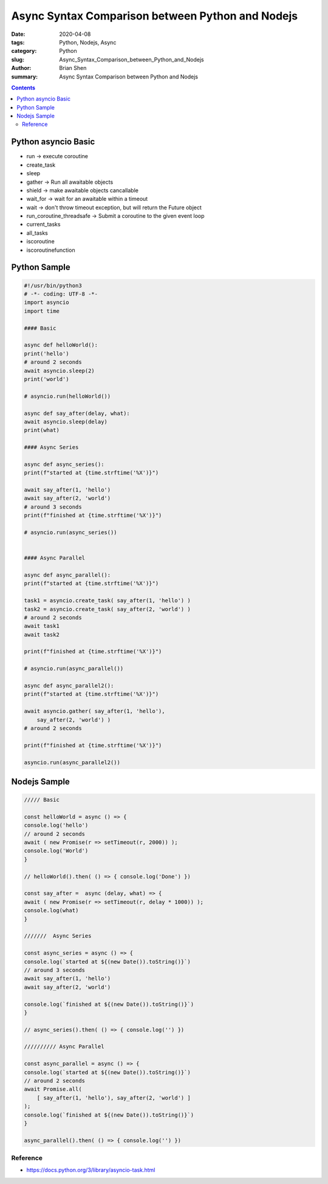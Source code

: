 Async Syntax Comparison between Python and Nodejs
###################################################

:date: 2020-04-08
:tags: Python, Nodejs, Async
:category: Python
:slug: Async_Syntax_Comparison_between_Python_and_Nodejs
:author: Brian Shen
:summary: Async Syntax Comparison between Python and Nodejs

.. _Async_Syntax_Comparison_between_Python_and_Nodejs.rst:

.. contents::


Python asyncio Basic
^^^^^^^^^^^^^^^^^^^^

- run -> execute coroutine 
- create_task 
- sleep 
- gather -> Run all awaitable objects
- shield -> make awaitable objects cancallable 
- wait_for -> wait for an awaitable  within a timeout
- wait -> don't throw timeout exception, but will return the Future object

- run_coroutine_threadsafe -> Submit a coroutine to the given event loop
- current_tasks 
- all_tasks
- iscoroutine 
- iscoroutinefunction 


Python Sample 
^^^^^^^^^^^^^

.. code-block:: python

    #!/usr/bin/python3
    # -*- coding: UTF-8 -*-
    import asyncio
    import time

    #### Basic

    async def helloWorld():
    print('hello')
    # around 2 seconds
    await asyncio.sleep(2)
    print('world')

    # asyncio.run(helloWorld())

    async def say_after(delay, what):
    await asyncio.sleep(delay)
    print(what)

    #### Async Series

    async def async_series():
    print(f"started at {time.strftime('%X')}")

    await say_after(1, 'hello')
    await say_after(2, 'world')
    # around 3 seconds
    print(f"finished at {time.strftime('%X')}")

    # asyncio.run(async_series())


    #### Async Parallel

    async def async_parallel():
    print(f"started at {time.strftime('%X')}")

    task1 = asyncio.create_task( say_after(1, 'hello') )
    task2 = asyncio.create_task( say_after(2, 'world') )
    # around 2 seconds
    await task1
    await task2

    print(f"finished at {time.strftime('%X')}")

    # asyncio.run(async_parallel())

    async def async_parallel2():
    print(f"started at {time.strftime('%X')}")

    await asyncio.gather( say_after(1, 'hello'), 
        say_after(2, 'world') )
    # around 2 seconds

    print(f"finished at {time.strftime('%X')}")

    asyncio.run(async_parallel2())

Nodejs Sample 
^^^^^^^^^^^^^^


.. code-block:: javascript

    ///// Basic

    const helloWorld = async () => {
    console.log('hello')
    // around 2 seconds
    await ( new Promise(r => setTimeout(r, 2000)) );
    console.log('World')
    }

    // helloWorld().then( () => { console.log('Done') })

    const say_after =  async (delay, what) => {
    await ( new Promise(r => setTimeout(r, delay * 1000)) );
    console.log(what)
    }

    ///////  Async Series

    const async_series = async () => {
    console.log(`started at ${(new Date()).toString()}`)
    // around 3 seconds
    await say_after(1, 'hello')
    await say_after(2, 'world')

    console.log(`finished at ${(new Date()).toString()}`)
    }

    // async_series().then( () => { console.log('') })

    ////////// Async Parallel

    const async_parallel = async () => {
    console.log(`started at ${(new Date()).toString()}`)
    // around 2 seconds
    await Promise.all(
        [ say_after(1, 'hello'), say_after(2, 'world') ]
    );
    console.log(`finished at ${(new Date()).toString()}`)
    }

    async_parallel().then( () => { console.log('') })

Reference
*********

- https://docs.python.org/3/library/asyncio-task.html

